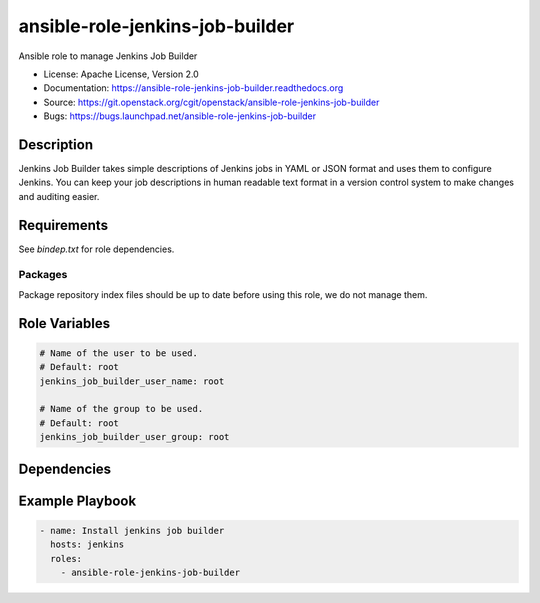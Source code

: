 ================================
ansible-role-jenkins-job-builder
================================

Ansible role to manage Jenkins Job Builder

* License: Apache License, Version 2.0
* Documentation: https://ansible-role-jenkins-job-builder.readthedocs.org
* Source: https://git.openstack.org/cgit/openstack/ansible-role-jenkins-job-builder
* Bugs: https://bugs.launchpad.net/ansible-role-jenkins-job-builder

Description
-----------

Jenkins Job Builder takes simple descriptions of Jenkins jobs in YAML or JSON
format and uses them to configure Jenkins. You can keep your job descriptions
in human readable text format in a version control system to make changes and
auditing easier.

Requirements
------------

See `bindep.txt` for role dependencies.

Packages
~~~~~~~~

Package repository index files should be up to date before using this role, we
do not manage them.

Role Variables
--------------

.. code-block:: yaml

    # Name of the user to be used.
    # Default: root
    jenkins_job_builder_user_name: root

    # Name of the group to be used.
    # Default: root
    jenkins_job_builder_user_group: root

Dependencies
------------

Example Playbook
----------------

.. code-block:: yaml

    - name: Install jenkins job builder
      hosts: jenkins
      roles:
        - ansible-role-jenkins-job-builder
